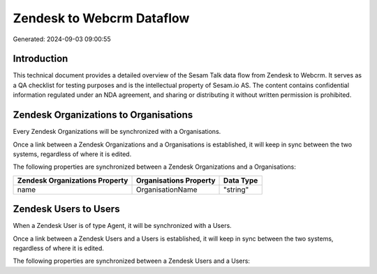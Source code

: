 ==========================
Zendesk to Webcrm Dataflow
==========================

Generated: 2024-09-03 09:00:55

Introduction
------------

This technical document provides a detailed overview of the Sesam Talk data flow from Zendesk to Webcrm. It serves as a QA checklist for testing purposes and is the intellectual property of Sesam.io AS. The content contains confidential information regulated under an NDA agreement, and sharing or distributing it without written permission is prohibited.

Zendesk Organizations to  Organisations
---------------------------------------
Every Zendesk Organizations will be synchronized with a  Organisations.

Once a link between a Zendesk Organizations and a  Organisations is established, it will keep in sync between the two systems, regardless of where it is edited.

The following properties are synchronized between a Zendesk Organizations and a  Organisations:

.. list-table::
   :header-rows: 1

   * - Zendesk Organizations Property
     -  Organisations Property
     -  Data Type
   * - name
     - OrganisationName
     - "string"


Zendesk Users to  Users
-----------------------
When a Zendesk User is of type Agent, it  will be synchronized with a  Users.

Once a link between a Zendesk Users and a  Users is established, it will keep in sync between the two systems, regardless of where it is edited.

The following properties are synchronized between a Zendesk Users and a  Users:

.. list-table::
   :header-rows: 1

   * - Zendesk Users Property
     -  Users Property
     -  Data Type

